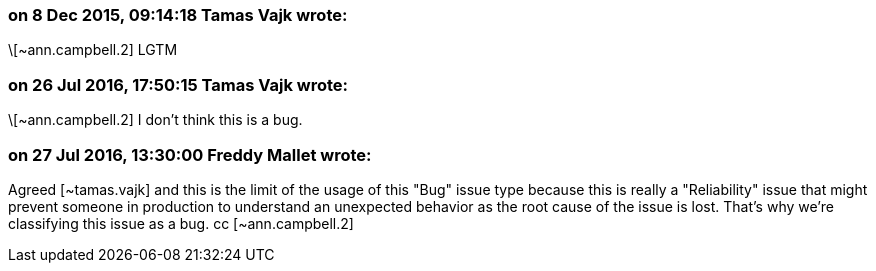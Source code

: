 === on 8 Dec 2015, 09:14:18 Tamas Vajk wrote:
\[~ann.campbell.2] LGTM

=== on 26 Jul 2016, 17:50:15 Tamas Vajk wrote:
\[~ann.campbell.2] I don't think this is a bug.

=== on 27 Jul 2016, 13:30:00 Freddy Mallet wrote:
Agreed [~tamas.vajk] and this is the limit of the usage of this "Bug" issue type because this is really a "Reliability" issue that might prevent someone in production to understand an unexpected behavior as the root cause of the issue is lost. That's why we're classifying this issue as a bug. cc [~ann.campbell.2]


